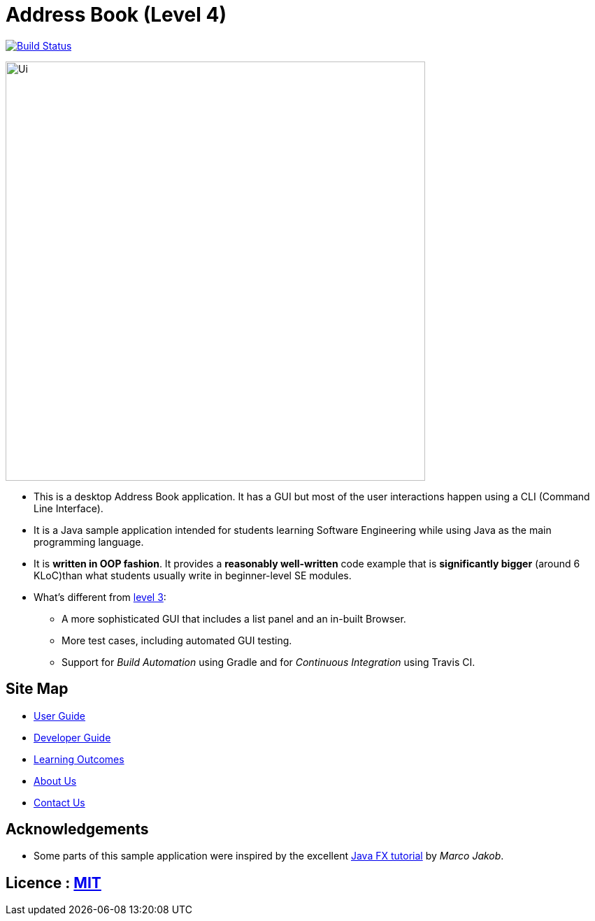 = Address Book (Level 4)
ifdef::env-github,env-browser[:relfileprefix: docs/]
ifdef::env-github,env-browser[:outfilesuffix: .adoc]

https://travis-ci.org/se-edu/addressbook-level4[image:https://travis-ci.org/CS2103AUG2017-W11-B2/The-Rolodex.svg?branch=master["Build Status", link="https://travis-ci.org/CS2103AUG2017-W11-B2/The-Rolodex"]]

ifdef::env-github[]
image::docs/images/Ui.png[width="600"]
endif::[]

ifndef::env-github[]
image::images/Ui.png[width="600"]
endif::[]

* This is a desktop Address Book application. It has a GUI but most of the user interactions happen using a CLI (Command Line Interface).
* It is a Java sample application intended for students learning Software Engineering while using Java as the main programming language.
* It is *written in OOP fashion*. It provides a *reasonably well-written* code example that is *significantly bigger* (around 6 KLoC)than what students usually write in beginner-level SE modules.
* What's different from https://github.com/se-edu/addressbook-level3[level 3]:
** A more sophisticated GUI that includes a list  panel and an in-built Browser.
** More test cases, including automated GUI testing.
** Support for _Build Automation_ using Gradle and for _Continuous Integration_ using Travis CI.

== Site Map

* <<UserGuide#, User Guide>>
* <<DeveloperGuide#, Developer Guide>>
* <<LearningOutcomes#, Learning Outcomes>>
* <<AboutUs#, About Us>>
* <<ContactUs#, Contact Us>>

== Acknowledgements

* Some parts of this sample application were inspired by the excellent http://code.makery.ch/library/javafx-8-tutorial/[Java FX tutorial] by
_Marco Jakob_.

== Licence : link:LICENSE[MIT]
